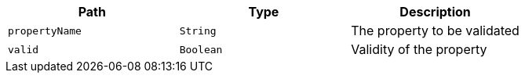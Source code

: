 |===
|Path|Type|Description

|`+propertyName+`
|`+String+`
|The property to be validated

|`+valid+`
|`+Boolean+`
|Validity of the property

|===